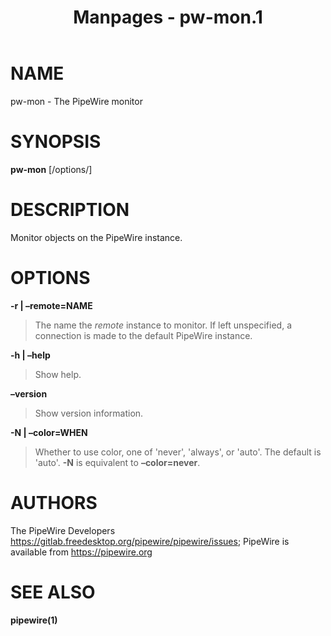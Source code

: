 #+TITLE: Manpages - pw-mon.1
* NAME
pw-mon - The PipeWire monitor

* SYNOPSIS
*pw-mon* [/options/]

* DESCRIPTION
Monitor objects on the PipeWire instance.

* OPTIONS
*-r | --remote=NAME*

#+begin_quote
The name the /remote/ instance to monitor. If left unspecified, a
connection is made to the default PipeWire instance.

#+end_quote

*-h | --help*

#+begin_quote
Show help.

#+end_quote

*--version*

#+begin_quote
Show version information.

#+end_quote

*-N | --color=WHEN*

#+begin_quote
Whether to use color, one of 'never', 'always', or 'auto'. The default
is 'auto'. *-N* is equivalent to *--color=never*.

#+end_quote

* AUTHORS
The PipeWire Developers
<https://gitlab.freedesktop.org/pipewire/pipewire/issues>; PipeWire is
available from <https://pipewire.org>

* SEE ALSO
*pipewire(1)*
